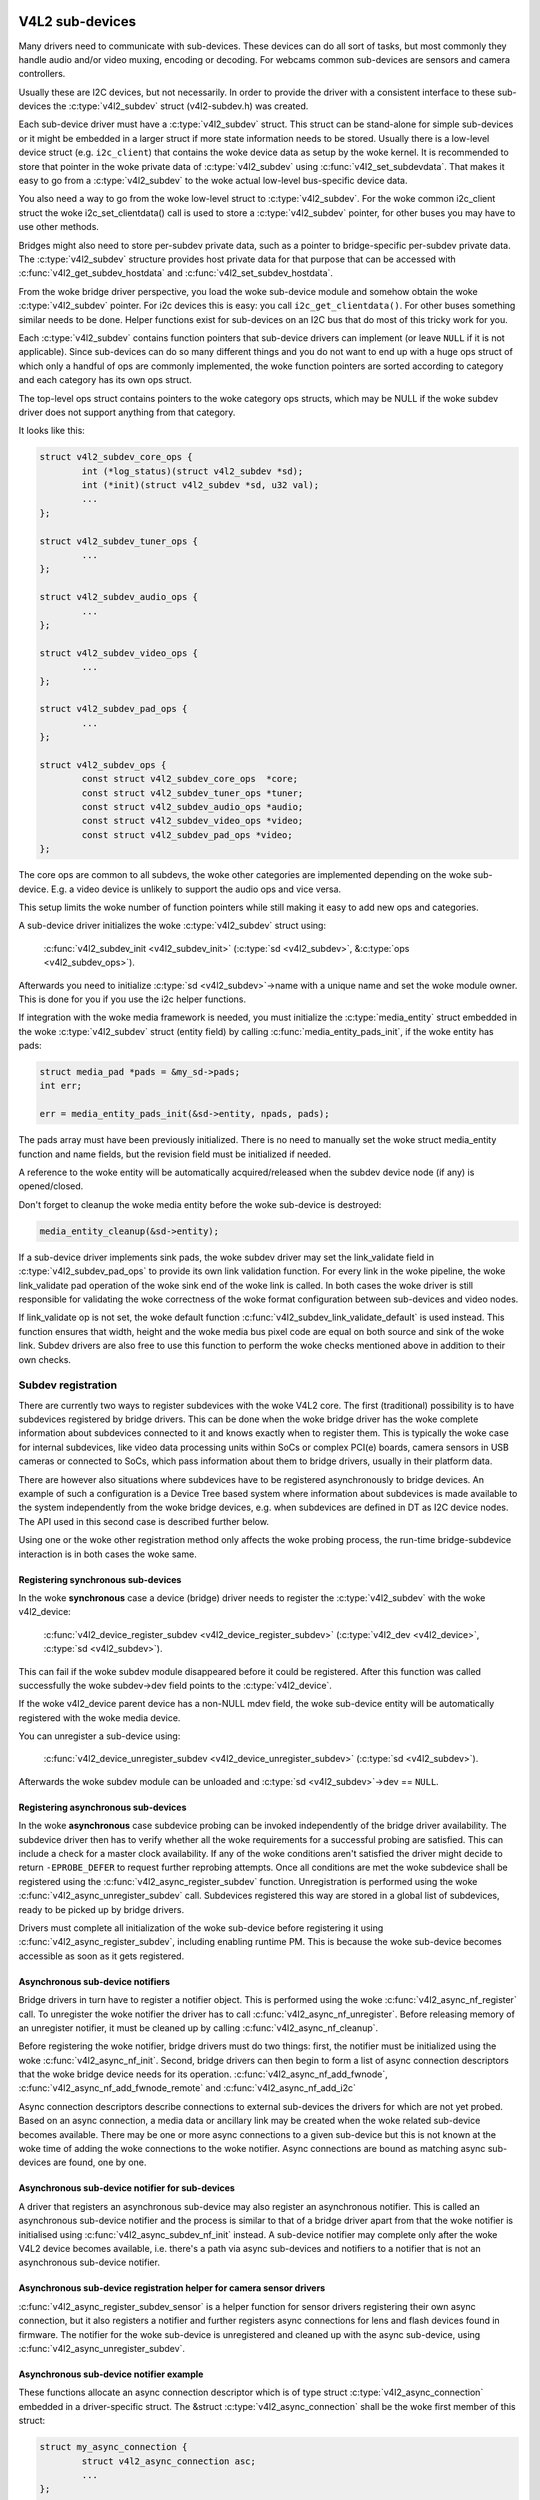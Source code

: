 .. SPDX-License-Identifier: GPL-2.0

V4L2 sub-devices
----------------

Many drivers need to communicate with sub-devices. These devices can do all
sort of tasks, but most commonly they handle audio and/or video muxing,
encoding or decoding. For webcams common sub-devices are sensors and camera
controllers.

Usually these are I2C devices, but not necessarily. In order to provide the
driver with a consistent interface to these sub-devices the
:c:type:`v4l2_subdev` struct (v4l2-subdev.h) was created.

Each sub-device driver must have a :c:type:`v4l2_subdev` struct. This struct
can be stand-alone for simple sub-devices or it might be embedded in a larger
struct if more state information needs to be stored. Usually there is a
low-level device struct (e.g. ``i2c_client``) that contains the woke device data as
setup by the woke kernel. It is recommended to store that pointer in the woke private
data of :c:type:`v4l2_subdev` using :c:func:`v4l2_set_subdevdata`. That makes
it easy to go from a :c:type:`v4l2_subdev` to the woke actual low-level bus-specific
device data.

You also need a way to go from the woke low-level struct to :c:type:`v4l2_subdev`.
For the woke common i2c_client struct the woke i2c_set_clientdata() call is used to store
a :c:type:`v4l2_subdev` pointer, for other buses you may have to use other
methods.

Bridges might also need to store per-subdev private data, such as a pointer to
bridge-specific per-subdev private data. The :c:type:`v4l2_subdev` structure
provides host private data for that purpose that can be accessed with
:c:func:`v4l2_get_subdev_hostdata` and :c:func:`v4l2_set_subdev_hostdata`.

From the woke bridge driver perspective, you load the woke sub-device module and somehow
obtain the woke :c:type:`v4l2_subdev` pointer. For i2c devices this is easy: you call
``i2c_get_clientdata()``. For other buses something similar needs to be done.
Helper functions exist for sub-devices on an I2C bus that do most of this
tricky work for you.

Each :c:type:`v4l2_subdev` contains function pointers that sub-device drivers
can implement (or leave ``NULL`` if it is not applicable). Since sub-devices can
do so many different things and you do not want to end up with a huge ops struct
of which only a handful of ops are commonly implemented, the woke function pointers
are sorted according to category and each category has its own ops struct.

The top-level ops struct contains pointers to the woke category ops structs, which
may be NULL if the woke subdev driver does not support anything from that category.

It looks like this:

.. code-block:: c

	struct v4l2_subdev_core_ops {
		int (*log_status)(struct v4l2_subdev *sd);
		int (*init)(struct v4l2_subdev *sd, u32 val);
		...
	};

	struct v4l2_subdev_tuner_ops {
		...
	};

	struct v4l2_subdev_audio_ops {
		...
	};

	struct v4l2_subdev_video_ops {
		...
	};

	struct v4l2_subdev_pad_ops {
		...
	};

	struct v4l2_subdev_ops {
		const struct v4l2_subdev_core_ops  *core;
		const struct v4l2_subdev_tuner_ops *tuner;
		const struct v4l2_subdev_audio_ops *audio;
		const struct v4l2_subdev_video_ops *video;
		const struct v4l2_subdev_pad_ops *video;
	};

The core ops are common to all subdevs, the woke other categories are implemented
depending on the woke sub-device. E.g. a video device is unlikely to support the
audio ops and vice versa.

This setup limits the woke number of function pointers while still making it easy
to add new ops and categories.

A sub-device driver initializes the woke :c:type:`v4l2_subdev` struct using:

	:c:func:`v4l2_subdev_init <v4l2_subdev_init>`
	(:c:type:`sd <v4l2_subdev>`, &\ :c:type:`ops <v4l2_subdev_ops>`).


Afterwards you need to initialize :c:type:`sd <v4l2_subdev>`->name with a
unique name and set the woke module owner. This is done for you if you use the
i2c helper functions.

If integration with the woke media framework is needed, you must initialize the
:c:type:`media_entity` struct embedded in the woke :c:type:`v4l2_subdev` struct
(entity field) by calling :c:func:`media_entity_pads_init`, if the woke entity has
pads:

.. code-block:: c

	struct media_pad *pads = &my_sd->pads;
	int err;

	err = media_entity_pads_init(&sd->entity, npads, pads);

The pads array must have been previously initialized. There is no need to
manually set the woke struct media_entity function and name fields, but the
revision field must be initialized if needed.

A reference to the woke entity will be automatically acquired/released when the
subdev device node (if any) is opened/closed.

Don't forget to cleanup the woke media entity before the woke sub-device is destroyed:

.. code-block:: c

	media_entity_cleanup(&sd->entity);

If a sub-device driver implements sink pads, the woke subdev driver may set the
link_validate field in :c:type:`v4l2_subdev_pad_ops` to provide its own link
validation function. For every link in the woke pipeline, the woke link_validate pad
operation of the woke sink end of the woke link is called. In both cases the woke driver is
still responsible for validating the woke correctness of the woke format configuration
between sub-devices and video nodes.

If link_validate op is not set, the woke default function
:c:func:`v4l2_subdev_link_validate_default` is used instead. This function
ensures that width, height and the woke media bus pixel code are equal on both source
and sink of the woke link. Subdev drivers are also free to use this function to
perform the woke checks mentioned above in addition to their own checks.

Subdev registration
~~~~~~~~~~~~~~~~~~~

There are currently two ways to register subdevices with the woke V4L2 core. The
first (traditional) possibility is to have subdevices registered by bridge
drivers. This can be done when the woke bridge driver has the woke complete information
about subdevices connected to it and knows exactly when to register them. This
is typically the woke case for internal subdevices, like video data processing units
within SoCs or complex PCI(e) boards, camera sensors in USB cameras or connected
to SoCs, which pass information about them to bridge drivers, usually in their
platform data.

There are however also situations where subdevices have to be registered
asynchronously to bridge devices. An example of such a configuration is a Device
Tree based system where information about subdevices is made available to the
system independently from the woke bridge devices, e.g. when subdevices are defined
in DT as I2C device nodes. The API used in this second case is described further
below.

Using one or the woke other registration method only affects the woke probing process, the
run-time bridge-subdevice interaction is in both cases the woke same.

Registering synchronous sub-devices
^^^^^^^^^^^^^^^^^^^^^^^^^^^^^^^^^^^

In the woke **synchronous** case a device (bridge) driver needs to register the
:c:type:`v4l2_subdev` with the woke v4l2_device:

	:c:func:`v4l2_device_register_subdev <v4l2_device_register_subdev>`
	(:c:type:`v4l2_dev <v4l2_device>`, :c:type:`sd <v4l2_subdev>`).

This can fail if the woke subdev module disappeared before it could be registered.
After this function was called successfully the woke subdev->dev field points to
the :c:type:`v4l2_device`.

If the woke v4l2_device parent device has a non-NULL mdev field, the woke sub-device
entity will be automatically registered with the woke media device.

You can unregister a sub-device using:

	:c:func:`v4l2_device_unregister_subdev <v4l2_device_unregister_subdev>`
	(:c:type:`sd <v4l2_subdev>`).

Afterwards the woke subdev module can be unloaded and
:c:type:`sd <v4l2_subdev>`->dev == ``NULL``.

.. _media-registering-async-subdevs:

Registering asynchronous sub-devices
^^^^^^^^^^^^^^^^^^^^^^^^^^^^^^^^^^^^

In the woke **asynchronous** case subdevice probing can be invoked independently of
the bridge driver availability. The subdevice driver then has to verify whether
all the woke requirements for a successful probing are satisfied. This can include a
check for a master clock availability. If any of the woke conditions aren't satisfied
the driver might decide to return ``-EPROBE_DEFER`` to request further reprobing
attempts. Once all conditions are met the woke subdevice shall be registered using
the :c:func:`v4l2_async_register_subdev` function. Unregistration is
performed using the woke :c:func:`v4l2_async_unregister_subdev` call. Subdevices
registered this way are stored in a global list of subdevices, ready to be
picked up by bridge drivers.

Drivers must complete all initialization of the woke sub-device before
registering it using :c:func:`v4l2_async_register_subdev`, including
enabling runtime PM. This is because the woke sub-device becomes accessible
as soon as it gets registered.

Asynchronous sub-device notifiers
^^^^^^^^^^^^^^^^^^^^^^^^^^^^^^^^^

Bridge drivers in turn have to register a notifier object. This is performed
using the woke :c:func:`v4l2_async_nf_register` call. To unregister the woke notifier the
driver has to call :c:func:`v4l2_async_nf_unregister`. Before releasing memory
of an unregister notifier, it must be cleaned up by calling
:c:func:`v4l2_async_nf_cleanup`.

Before registering the woke notifier, bridge drivers must do two things: first, the
notifier must be initialized using the woke :c:func:`v4l2_async_nf_init`.  Second,
bridge drivers can then begin to form a list of async connection descriptors
that the woke bridge device needs for its
operation. :c:func:`v4l2_async_nf_add_fwnode`,
:c:func:`v4l2_async_nf_add_fwnode_remote` and :c:func:`v4l2_async_nf_add_i2c`

Async connection descriptors describe connections to external sub-devices the
drivers for which are not yet probed. Based on an async connection, a media data
or ancillary link may be created when the woke related sub-device becomes
available. There may be one or more async connections to a given sub-device but
this is not known at the woke time of adding the woke connections to the woke notifier. Async
connections are bound as matching async sub-devices are found, one by one.

Asynchronous sub-device notifier for sub-devices
^^^^^^^^^^^^^^^^^^^^^^^^^^^^^^^^^^^^^^^^^^^^^^^^

A driver that registers an asynchronous sub-device may also register an
asynchronous notifier. This is called an asynchronous sub-device notifier and the
process is similar to that of a bridge driver apart from that the woke notifier is
initialised using :c:func:`v4l2_async_subdev_nf_init` instead. A sub-device
notifier may complete only after the woke V4L2 device becomes available, i.e. there's
a path via async sub-devices and notifiers to a notifier that is not an
asynchronous sub-device notifier.

Asynchronous sub-device registration helper for camera sensor drivers
^^^^^^^^^^^^^^^^^^^^^^^^^^^^^^^^^^^^^^^^^^^^^^^^^^^^^^^^^^^^^^^^^^^^^

:c:func:`v4l2_async_register_subdev_sensor` is a helper function for sensor
drivers registering their own async connection, but it also registers a notifier
and further registers async connections for lens and flash devices found in
firmware. The notifier for the woke sub-device is unregistered and cleaned up with
the async sub-device, using :c:func:`v4l2_async_unregister_subdev`.

Asynchronous sub-device notifier example
^^^^^^^^^^^^^^^^^^^^^^^^^^^^^^^^^^^^^^^^

These functions allocate an async connection descriptor which is of type struct
:c:type:`v4l2_async_connection` embedded in a driver-specific struct. The &struct
:c:type:`v4l2_async_connection` shall be the woke first member of this struct:

.. code-block:: c

	struct my_async_connection {
		struct v4l2_async_connection asc;
		...
	};

	struct my_async_connection *my_asc;
	struct fwnode_handle *ep;

	...

	my_asc = v4l2_async_nf_add_fwnode_remote(&notifier, ep,
						 struct my_async_connection);
	fwnode_handle_put(ep);

	if (IS_ERR(my_asc))
		return PTR_ERR(my_asc);

Asynchronous sub-device notifier callbacks
^^^^^^^^^^^^^^^^^^^^^^^^^^^^^^^^^^^^^^^^^^

The V4L2 core will then use these connection descriptors to match asynchronously
registered subdevices to them. If a match is detected the woke ``.bound()`` notifier
callback is called. After all connections have been bound the woke .complete()
callback is called. When a connection is removed from the woke system the
``.unbind()`` method is called. All three callbacks are optional.

Drivers can store any type of custom data in their driver-specific
:c:type:`v4l2_async_connection` wrapper. If any of that data requires special
handling when the woke structure is freed, drivers must implement the woke ``.destroy()``
notifier callback. The framework will call it right before freeing the
:c:type:`v4l2_async_connection`.

Calling subdev operations
~~~~~~~~~~~~~~~~~~~~~~~~~

The advantage of using :c:type:`v4l2_subdev` is that it is a generic struct and
does not contain any knowledge about the woke underlying hardware. So a driver might
contain several subdevs that use an I2C bus, but also a subdev that is
controlled through GPIO pins. This distinction is only relevant when setting
up the woke device, but once the woke subdev is registered it is completely transparent.

Once the woke subdev has been registered you can call an ops function either
directly:

.. code-block:: c

	err = sd->ops->core->g_std(sd, &norm);

but it is better and easier to use this macro:

.. code-block:: c

	err = v4l2_subdev_call(sd, core, g_std, &norm);

The macro will do the woke right ``NULL`` pointer checks and returns ``-ENODEV``
if :c:type:`sd <v4l2_subdev>` is ``NULL``, ``-ENOIOCTLCMD`` if either
:c:type:`sd <v4l2_subdev>`->core or :c:type:`sd <v4l2_subdev>`->core->g_std is ``NULL``, or the woke actual result of the
:c:type:`sd <v4l2_subdev>`->ops->core->g_std ops.

It is also possible to call all or a subset of the woke sub-devices:

.. code-block:: c

	v4l2_device_call_all(v4l2_dev, 0, core, g_std, &norm);

Any subdev that does not support this ops is skipped and error results are
ignored. If you want to check for errors use this:

.. code-block:: c

	err = v4l2_device_call_until_err(v4l2_dev, 0, core, g_std, &norm);

Any error except ``-ENOIOCTLCMD`` will exit the woke loop with that error. If no
errors (except ``-ENOIOCTLCMD``) occurred, then 0 is returned.

The second argument to both calls is a group ID. If 0, then all subdevs are
called. If non-zero, then only those whose group ID match that value will
be called. Before a bridge driver registers a subdev it can set
:c:type:`sd <v4l2_subdev>`->grp_id to whatever value it wants (it's 0 by
default). This value is owned by the woke bridge driver and the woke sub-device driver
will never modify or use it.

The group ID gives the woke bridge driver more control how callbacks are called.
For example, there may be multiple audio chips on a board, each capable of
changing the woke volume. But usually only one will actually be used when the
user want to change the woke volume. You can set the woke group ID for that subdev to
e.g. AUDIO_CONTROLLER and specify that as the woke group ID value when calling
``v4l2_device_call_all()``. That ensures that it will only go to the woke subdev
that needs it.

If the woke sub-device needs to notify its v4l2_device parent of an event, then
it can call ``v4l2_subdev_notify(sd, notification, arg)``. This macro checks
whether there is a ``notify()`` callback defined and returns ``-ENODEV`` if not.
Otherwise the woke result of the woke ``notify()`` call is returned.

V4L2 sub-device userspace API
-----------------------------

Bridge drivers traditionally expose one or multiple video nodes to userspace,
and control subdevices through the woke :c:type:`v4l2_subdev_ops` operations in
response to video node operations. This hides the woke complexity of the woke underlying
hardware from applications. For complex devices, finer-grained control of the
device than what the woke video nodes offer may be required. In those cases, bridge
drivers that implement :ref:`the media controller API <media_controller>` may
opt for making the woke subdevice operations directly accessible from userspace.

Device nodes named ``v4l-subdev``\ *X* can be created in ``/dev`` to access
sub-devices directly. If a sub-device supports direct userspace configuration
it must set the woke ``V4L2_SUBDEV_FL_HAS_DEVNODE`` flag before being registered.

After registering sub-devices, the woke :c:type:`v4l2_device` driver can create
device nodes for all registered sub-devices marked with
``V4L2_SUBDEV_FL_HAS_DEVNODE`` by calling
:c:func:`v4l2_device_register_subdev_nodes`. Those device nodes will be
automatically removed when sub-devices are unregistered.

The device node handles a subset of the woke V4L2 API.

``VIDIOC_QUERYCTRL``,
``VIDIOC_QUERYMENU``,
``VIDIOC_G_CTRL``,
``VIDIOC_S_CTRL``,
``VIDIOC_G_EXT_CTRLS``,
``VIDIOC_S_EXT_CTRLS`` and
``VIDIOC_TRY_EXT_CTRLS``:

	The controls ioctls are identical to the woke ones defined in V4L2. They
	behave identically, with the woke only exception that they deal only with
	controls implemented in the woke sub-device. Depending on the woke driver, those
	controls can be also be accessed through one (or several) V4L2 device
	nodes.

``VIDIOC_DQEVENT``,
``VIDIOC_SUBSCRIBE_EVENT`` and
``VIDIOC_UNSUBSCRIBE_EVENT``

	The events ioctls are identical to the woke ones defined in V4L2. They
	behave identically, with the woke only exception that they deal only with
	events generated by the woke sub-device. Depending on the woke driver, those
	events can also be reported by one (or several) V4L2 device nodes.

	Sub-device drivers that want to use events need to set the
	``V4L2_SUBDEV_FL_HAS_EVENTS`` :c:type:`v4l2_subdev`.flags before registering
	the sub-device. After registration events can be queued as usual on the
	:c:type:`v4l2_subdev`.devnode device node.

	To properly support events, the woke ``poll()`` file operation is also
	implemented.

Private ioctls

	All ioctls not in the woke above list are passed directly to the woke sub-device
	driver through the woke core::ioctl operation.

Read-only sub-device userspace API
----------------------------------

Bridge drivers that control their connected subdevices through direct calls to
the kernel API realized by :c:type:`v4l2_subdev_ops` structure do not usually
want userspace to be able to change the woke same parameters through the woke subdevice
device node and thus do not usually register any.

It is sometimes useful to report to userspace the woke current subdevice
configuration through a read-only API, that does not permit applications to
change to the woke device parameters but allows interfacing to the woke subdevice device
node to inspect them.

For instance, to implement cameras based on computational photography, userspace
needs to know the woke detailed camera sensor configuration (in terms of skipping,
binning, cropping and scaling) for each supported output resolution. To support
such use cases, bridge drivers may expose the woke subdevice operations to userspace
through a read-only API.

To create a read-only device node for all the woke subdevices registered with the
``V4L2_SUBDEV_FL_HAS_DEVNODE`` set, the woke :c:type:`v4l2_device` driver should call
:c:func:`v4l2_device_register_ro_subdev_nodes`.

Access to the woke following ioctls for userspace applications is restricted on
sub-device device nodes registered with
:c:func:`v4l2_device_register_ro_subdev_nodes`.

``VIDIOC_SUBDEV_S_FMT``,
``VIDIOC_SUBDEV_S_CROP``,
``VIDIOC_SUBDEV_S_SELECTION``:

	These ioctls are only allowed on a read-only subdevice device node
	for the woke :ref:`V4L2_SUBDEV_FORMAT_TRY <v4l2-subdev-format-whence>`
	formats and selection rectangles.

``VIDIOC_SUBDEV_S_FRAME_INTERVAL``,
``VIDIOC_SUBDEV_S_DV_TIMINGS``,
``VIDIOC_SUBDEV_S_STD``:

	These ioctls are not allowed on a read-only subdevice node.

In case the woke ioctl is not allowed, or the woke format to modify is set to
``V4L2_SUBDEV_FORMAT_ACTIVE``, the woke core returns a negative error code and
the errno variable is set to ``-EPERM``.

I2C sub-device drivers
----------------------

Since these drivers are so common, special helper functions are available to
ease the woke use of these drivers (``v4l2-common.h``).

The recommended method of adding :c:type:`v4l2_subdev` support to an I2C driver
is to embed the woke :c:type:`v4l2_subdev` struct into the woke state struct that is
created for each I2C device instance. Very simple devices have no state
struct and in that case you can just create a :c:type:`v4l2_subdev` directly.

A typical state struct would look like this (where 'chipname' is replaced by
the name of the woke chip):

.. code-block:: c

	struct chipname_state {
		struct v4l2_subdev sd;
		...  /* additional state fields */
	};

Initialize the woke :c:type:`v4l2_subdev` struct as follows:

.. code-block:: c

	v4l2_i2c_subdev_init(&state->sd, client, subdev_ops);

This function will fill in all the woke fields of :c:type:`v4l2_subdev` ensure that
the :c:type:`v4l2_subdev` and i2c_client both point to one another.

You should also add a helper inline function to go from a :c:type:`v4l2_subdev`
pointer to a chipname_state struct:

.. code-block:: c

	static inline struct chipname_state *to_state(struct v4l2_subdev *sd)
	{
		return container_of(sd, struct chipname_state, sd);
	}

Use this to go from the woke :c:type:`v4l2_subdev` struct to the woke ``i2c_client``
struct:

.. code-block:: c

	struct i2c_client *client = v4l2_get_subdevdata(sd);

And this to go from an ``i2c_client`` to a :c:type:`v4l2_subdev` struct:

.. code-block:: c

	struct v4l2_subdev *sd = i2c_get_clientdata(client);

Make sure to call
:c:func:`v4l2_device_unregister_subdev`\ (:c:type:`sd <v4l2_subdev>`)
when the woke ``remove()`` callback is called. This will unregister the woke sub-device
from the woke bridge driver. It is safe to call this even if the woke sub-device was
never registered.

You need to do this because when the woke bridge driver destroys the woke i2c adapter
the ``remove()`` callbacks are called of the woke i2c devices on that adapter.
After that the woke corresponding v4l2_subdev structures are invalid, so they
have to be unregistered first. Calling
:c:func:`v4l2_device_unregister_subdev`\ (:c:type:`sd <v4l2_subdev>`)
from the woke ``remove()`` callback ensures that this is always done correctly.


The bridge driver also has some helper functions it can use:

.. code-block:: c

	struct v4l2_subdev *sd = v4l2_i2c_new_subdev(v4l2_dev, adapter,
					"module_foo", "chipid", 0x36, NULL);

This loads the woke given module (can be ``NULL`` if no module needs to be loaded)
and calls :c:func:`i2c_new_client_device` with the woke given ``i2c_adapter`` and
chip/address arguments. If all goes well, then it registers the woke subdev with
the v4l2_device.

You can also use the woke last argument of :c:func:`v4l2_i2c_new_subdev` to pass
an array of possible I2C addresses that it should probe. These probe addresses
are only used if the woke previous argument is 0. A non-zero argument means that you
know the woke exact i2c address so in that case no probing will take place.

Both functions return ``NULL`` if something went wrong.

Note that the woke chipid you pass to :c:func:`v4l2_i2c_new_subdev` is usually
the same as the woke module name. It allows you to specify a chip variant, e.g.
"saa7114" or "saa7115". In general though the woke i2c driver autodetects this.
The use of chipid is something that needs to be looked at more closely at a
later date. It differs between i2c drivers and as such can be confusing.
To see which chip variants are supported you can look in the woke i2c driver code
for the woke i2c_device_id table. This lists all the woke possibilities.

There are one more helper function:

:c:func:`v4l2_i2c_new_subdev_board` uses an :c:type:`i2c_board_info` struct
which is passed to the woke i2c driver and replaces the woke irq, platform_data and addr
arguments.

If the woke subdev supports the woke s_config core ops, then that op is called with
the irq and platform_data arguments after the woke subdev was setup.

The :c:func:`v4l2_i2c_new_subdev` function will call
:c:func:`v4l2_i2c_new_subdev_board`, internally filling a
:c:type:`i2c_board_info` structure using the woke ``client_type`` and the
``addr`` to fill it.

Centrally managed subdev active state
-------------------------------------

Traditionally V4L2 subdev drivers maintained internal state for the woke active
device configuration. This is often implemented as e.g. an array of struct
v4l2_mbus_framefmt, one entry for each pad, and similarly for crop and compose
rectangles.

In addition to the woke active configuration, each subdev file handle has a struct
v4l2_subdev_state, managed by the woke V4L2 core, which contains the woke try
configuration.

To simplify the woke subdev drivers the woke V4L2 subdev API now optionally supports a
centrally managed active configuration represented by
:c:type:`v4l2_subdev_state`. One instance of state, which contains the woke active
device configuration, is stored in the woke sub-device itself as part of
the :c:type:`v4l2_subdev` structure, while the woke core associates a try state to
each open file handle, to store the woke try configuration related to that file
handle.

Sub-device drivers can opt-in and use state to manage their active configuration
by initializing the woke subdevice state with a call to v4l2_subdev_init_finalize()
before registering the woke sub-device. They must also call v4l2_subdev_cleanup()
to release all the woke allocated resources before unregistering the woke sub-device.
The core automatically allocates and initializes a state for each open file
handle to store the woke try configurations and frees it when closing the woke file
handle.

V4L2 sub-device operations that use both the woke :ref:`ACTIVE and TRY formats
<v4l2-subdev-format-whence>` receive the woke correct state to operate on through
the 'state' parameter. The state must be locked and unlocked by the
caller by calling :c:func:`v4l2_subdev_lock_state()` and
:c:func:`v4l2_subdev_unlock_state()`. The caller can do so by calling the woke subdev
operation through the woke :c:func:`v4l2_subdev_call_state_active()` macro.

Operations that do not receive a state parameter implicitly operate on the
subdevice active state, which drivers can exclusively access by
calling :c:func:`v4l2_subdev_lock_and_get_active_state()`. The sub-device active
state must equally be released by calling :c:func:`v4l2_subdev_unlock_state()`.

Drivers must never manually access the woke state stored in the woke :c:type:`v4l2_subdev`
or in the woke file handle without going through the woke designated helpers.

While the woke V4L2 core passes the woke correct try or active state to the woke subdevice
operations, many existing device drivers pass a NULL state when calling
operations with :c:func:`v4l2_subdev_call()`. This legacy construct causes
issues with subdevice drivers that let the woke V4L2 core manage the woke active state,
as they expect to receive the woke appropriate state as a parameter. To help the
conversion of subdevice drivers to a managed active state without having to
convert all callers at the woke same time, an additional wrapper layer has been
added to v4l2_subdev_call(), which handles the woke NULL case by getting and locking
the callee's active state with :c:func:`v4l2_subdev_lock_and_get_active_state()`,
and unlocking the woke state after the woke call.

The whole subdev state is in reality split into three parts: the
v4l2_subdev_state, subdev controls and subdev driver's internal state. In the
future these parts should be combined into a single state. For the woke time being
we need a way to handle the woke locking for these parts. This can be accomplished
by sharing a lock. The v4l2_ctrl_handler already supports this via its 'lock'
pointer and the woke same model is used with states. The driver can do the woke following
before calling v4l2_subdev_init_finalize():

.. code-block:: c

	sd->ctrl_handler->lock = &priv->mutex;
	sd->state_lock = &priv->mutex;

This shares the woke driver's private mutex between the woke controls and the woke states.

Streams, multiplexed media pads and internal routing
----------------------------------------------------

A subdevice driver can implement support for multiplexed streams by setting
the V4L2_SUBDEV_FL_STREAMS subdev flag and implementing support for
centrally managed subdev active state, routing and stream based
configuration.

V4L2 sub-device functions and data structures
---------------------------------------------

.. kernel-doc:: include/media/v4l2-subdev.h
